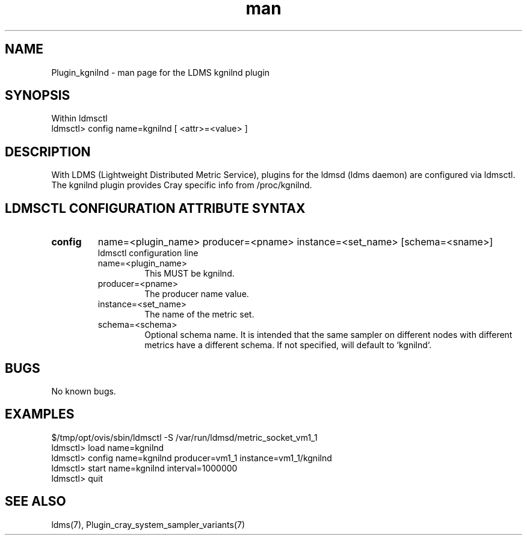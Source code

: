 .\" Manpage for Plugin_kgnilnd
.\" Contact ovis-help@ca.sandia.gov to correct errors or typos.
.TH man 7 "04 Oct 2015" "v3" "LDMS Plugin kgnilnd man page"

.SH NAME
Plugin_kgnilnd - man page for the LDMS kgnilnd plugin

.SH SYNOPSIS
Within ldmsctl
.br
ldmsctl> config name=kgnilnd [ <attr>=<value> ]

.SH DESCRIPTION
With LDMS (Lightweight Distributed Metric Service), plugins for the ldmsd (ldms daemon) are configured via ldmsctl.
The kgnilnd plugin provides Cray specific info from /proc/kgnilnd.

.SH LDMSCTL CONFIGURATION ATTRIBUTE SYNTAX

.TP
.BR config
name=<plugin_name> producer=<pname> instance=<set_name> [schema=<sname>]
.br
ldmsctl configuration line
.RS
.TP
name=<plugin_name>
.br
This MUST be kgnilnd.
.TP
producer=<pname>
.br
The producer name value.
.TP
instance=<set_name>
.br
The name of the metric set.
.TP
schema=<schema>
.br
Optional schema name. It is intended that the same sampler on different nodes with different metrics have a
different schema. If not specified, will default to `kgnilnd`.

.RE

.SH BUGS
No known bugs.

.SH EXAMPLES
.nf
$/tmp/opt/ovis/sbin/ldmsctl -S /var/run/ldmsd/metric_socket_vm1_1
ldmsctl> load name=kgnilnd
ldmsctl> config name=kgnilnd producer=vm1_1 instance=vm1_1/kgnilnd
ldmsctl> start name=kgnilnd interval=1000000
ldmsctl> quit
.fi

.SH SEE ALSO
ldms(7), Plugin_cray_system_sampler_variants(7)
